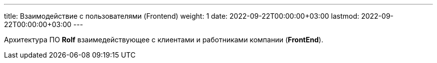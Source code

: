 ---
title: Взаимодействие с пользователями (Frontend)
weight: 1
date: 2022-09-22T00:00:00+03:00
lastmod: 2022-09-22T00:00:00+03:00
---

Архитектура ПО *Rolf* взаимедействующее с клиентами и работниками компании (*FrontEnd*).
